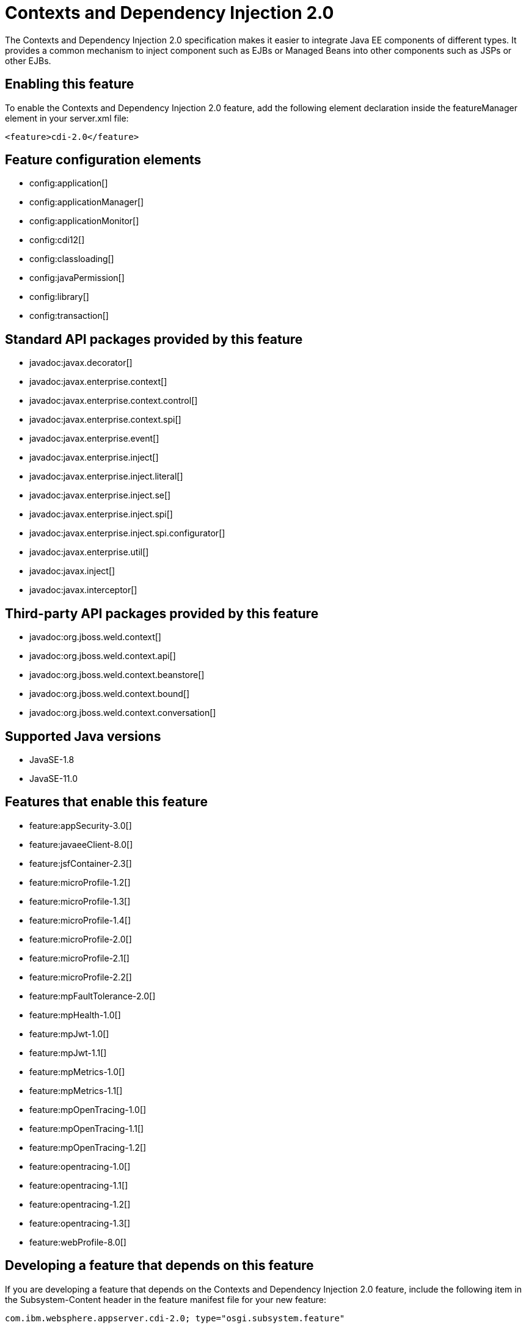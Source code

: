 = Contexts and Dependency Injection 2.0
:linkcss: 
:page-layout: feature
:nofooter: 

// tag::description[]
The Contexts and Dependency Injection 2.0 specification makes it easier to integrate Java EE components of different types. It provides a common mechanism to inject component such as EJBs or Managed Beans into other components such as JSPs or other EJBs.

// end::description[]
// tag::enable[]
== Enabling this feature
To enable the Contexts and Dependency Injection 2.0 feature, add the following element declaration inside the featureManager element in your server.xml file:


----
<feature>cdi-2.0</feature>
----
// end::enable[]
// tag::config[]

== Feature configuration elements
* config:application[]
* config:applicationManager[]
* config:applicationMonitor[]
* config:cdi12[]
* config:classloading[]
* config:javaPermission[]
* config:library[]
* config:transaction[]
// end::config[]
// tag::apis[]

== Standard API packages provided by this feature
* javadoc:javax.decorator[]
* javadoc:javax.enterprise.context[]
* javadoc:javax.enterprise.context.control[]
* javadoc:javax.enterprise.context.spi[]
* javadoc:javax.enterprise.event[]
* javadoc:javax.enterprise.inject[]
* javadoc:javax.enterprise.inject.literal[]
* javadoc:javax.enterprise.inject.se[]
* javadoc:javax.enterprise.inject.spi[]
* javadoc:javax.enterprise.inject.spi.configurator[]
* javadoc:javax.enterprise.util[]
* javadoc:javax.inject[]
* javadoc:javax.interceptor[]

== Third-party API packages provided by this feature
* javadoc:org.jboss.weld.context[]
* javadoc:org.jboss.weld.context.api[]
* javadoc:org.jboss.weld.context.beanstore[]
* javadoc:org.jboss.weld.context.bound[]
* javadoc:org.jboss.weld.context.conversation[]
// end::apis[]
// tag::requirements[]
// end::requirements[]
// tag::java-versions[]

== Supported Java versions

* JavaSE-1.8
* JavaSE-11.0
// end::java-versions[]
// tag::dependencies[]

== Features that enable this feature
* feature:appSecurity-3.0[]
* feature:javaeeClient-8.0[]
* feature:jsfContainer-2.3[]
* feature:microProfile-1.2[]
* feature:microProfile-1.3[]
* feature:microProfile-1.4[]
* feature:microProfile-2.0[]
* feature:microProfile-2.1[]
* feature:microProfile-2.2[]
* feature:mpFaultTolerance-2.0[]
* feature:mpHealth-1.0[]
* feature:mpJwt-1.0[]
* feature:mpJwt-1.1[]
* feature:mpMetrics-1.0[]
* feature:mpMetrics-1.1[]
* feature:mpOpenTracing-1.0[]
* feature:mpOpenTracing-1.1[]
* feature:mpOpenTracing-1.2[]
* feature:opentracing-1.0[]
* feature:opentracing-1.1[]
* feature:opentracing-1.2[]
* feature:opentracing-1.3[]
* feature:webProfile-8.0[]
// end::dependencies[]
// tag::feature-require[]

== Developing a feature that depends on this feature
If you are developing a feature that depends on the Contexts and Dependency Injection 2.0 feature, include the following item in the Subsystem-Content header in the feature manifest file for your new feature:


[source,]
----
com.ibm.websphere.appserver.cdi-2.0; type="osgi.subsystem.feature"
----
// end::feature-require[]
// tag::spi[]
// end::spi[]
